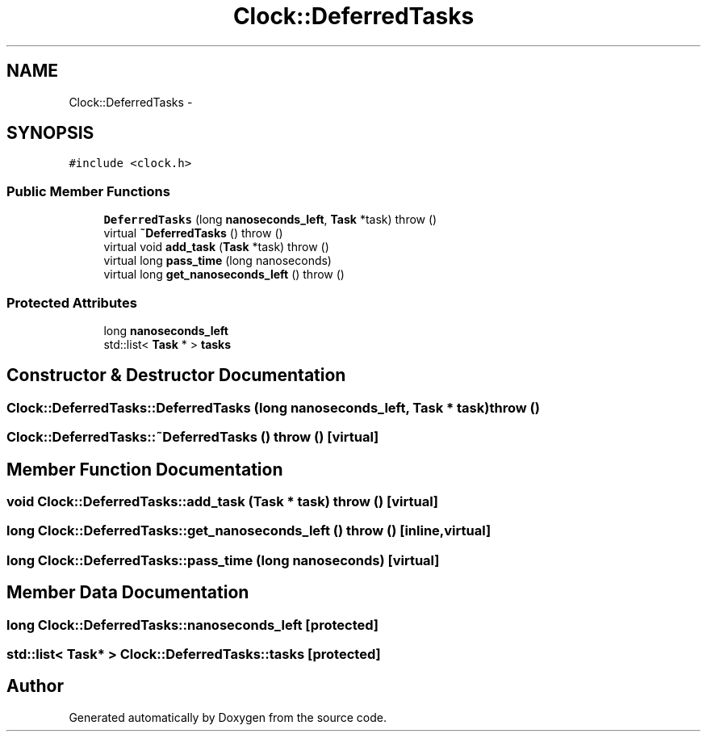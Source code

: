 .TH "Clock::DeferredTasks" 3 "18 Dec 2013" "Doxygen" \" -*- nroff -*-
.ad l
.nh
.SH NAME
Clock::DeferredTasks \- 
.SH SYNOPSIS
.br
.PP
.PP
\fC#include <clock.h>\fP
.SS "Public Member Functions"

.in +1c
.ti -1c
.RI "\fBDeferredTasks\fP (long \fBnanoseconds_left\fP, \fBTask\fP *task)  throw ()"
.br
.ti -1c
.RI "virtual \fB~DeferredTasks\fP ()  throw ()"
.br
.ti -1c
.RI "virtual void \fBadd_task\fP (\fBTask\fP *task)  throw ()"
.br
.ti -1c
.RI "virtual long \fBpass_time\fP (long nanoseconds)"
.br
.ti -1c
.RI "virtual long \fBget_nanoseconds_left\fP ()  throw ()"
.br
.in -1c
.SS "Protected Attributes"

.in +1c
.ti -1c
.RI "long \fBnanoseconds_left\fP"
.br
.ti -1c
.RI "std::list< \fBTask\fP * > \fBtasks\fP"
.br
.in -1c
.SH "Constructor & Destructor Documentation"
.PP 
.SS "Clock::DeferredTasks::DeferredTasks (long nanoseconds_left, \fBTask\fP * task)  throw ()"
.SS "Clock::DeferredTasks::~DeferredTasks ()  throw ()\fC [virtual]\fP"
.SH "Member Function Documentation"
.PP 
.SS "void Clock::DeferredTasks::add_task (\fBTask\fP * task)  throw ()\fC [virtual]\fP"
.SS "long Clock::DeferredTasks::get_nanoseconds_left ()  throw ()\fC [inline, virtual]\fP"
.SS "long Clock::DeferredTasks::pass_time (long nanoseconds)\fC [virtual]\fP"
.SH "Member Data Documentation"
.PP 
.SS "long \fBClock::DeferredTasks::nanoseconds_left\fP\fC [protected]\fP"
.SS "std::list< \fBTask\fP* > \fBClock::DeferredTasks::tasks\fP\fC [protected]\fP"

.SH "Author"
.PP 
Generated automatically by Doxygen from the source code.
